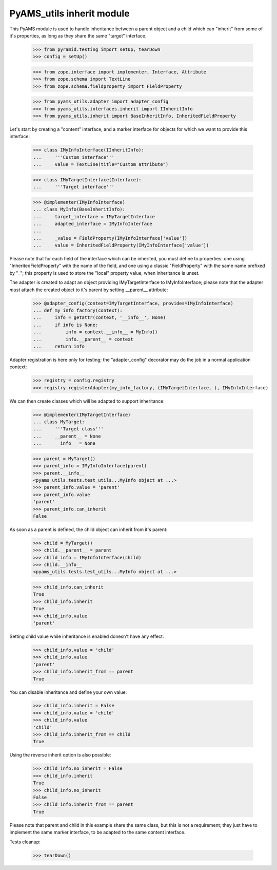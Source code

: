 
==========================
PyAMS_utils inherit module
==========================

This PyAMS module is used to handle inheritance between a parent object and a child which can
"inherit" from some of it's properties, as long as they share the same "target" interface.

    >>> from pyramid.testing import setUp, tearDown
    >>> config = setUp()

    >>> from zope.interface import implementer, Interface, Attribute
    >>> from zope.schema import TextLine
    >>> from zope.schema.fieldproperty import FieldProperty

    >>> from pyams_utils.adapter import adapter_config
    >>> from pyams_utils.interfaces.inherit import IInheritInfo
    >>> from pyams_utils.inherit import BaseInheritInfo, InheritedFieldProperty

Let's start by creating a "content" interface, and a marker interface for objects for which we
want to provide this interface:

    >>> class IMyInfoInterface(IInheritInfo):
    ...     '''Custom interface'''
    ...     value = TextLine(title="Custom attribute")

    >>> class IMyTargetInterface(Interface):
    ...     '''Target interface'''

    >>> @implementer(IMyInfoInterface)
    ... class MyInfo(BaseInheritInfo):
    ...     target_interface = IMyTargetInterface
    ...     adapted_interface = IMyInfoInterface
    ...
    ...     _value = FieldProperty(IMyInfoInterface['value'])
    ...     value = InheritedFieldProperty(IMyInfoInterface['value'])

Please note that for each field of the interface which can be inherited, you must define to
properties: one using "InheritedFieldProperty" with the name of the field, and one using a classic
"FieldProperty" with the same name prefixed by "_"; this property is used to store the "local"
property value, when inheritance is unset.

The adapter is created to adapt an object providing IMyTargetInterface to IMyInfoInterface;
please note that the adapter *must* attach the created object to it's parent by setting
__parent__ attribute:

    >>> @adapter_config(context=IMyTargetInterface, provides=IMyInfoInterface)
    ... def my_info_factory(context):
    ...     info = getattr(context, '__info__', None)
    ...     if info is None:
    ...         info = context.__info__ = MyInfo()
    ...         info.__parent__ = context
    ...     return info

Adapter registration is here only for testing; the "adapter_config" decorator may do the job in
a normal application context:

    >>> registry = config.registry
    >>> registry.registerAdapter(my_info_factory, (IMyTargetInterface, ), IMyInfoInterface)

We can then create classes which will be adapted to support inheritance:

    >>> @implementer(IMyTargetInterface)
    ... class MyTarget:
    ...     '''Target class'''
    ...     __parent__ = None
    ...     __info__ = None

    >>> parent = MyTarget()
    >>> parent_info = IMyInfoInterface(parent)
    >>> parent.__info__
    <pyams_utils.tests.test_utils...MyInfo object at ...>
    >>> parent_info.value = 'parent'
    >>> parent_info.value
    'parent'
    >>> parent_info.can_inherit
    False

As soon as a parent is defined, the child object can inherit from it's parent:

    >>> child = MyTarget()
    >>> child.__parent__ = parent
    >>> child_info = IMyInfoInterface(child)
    >>> child.__info__
    <pyams_utils.tests.test_utils...MyInfo object at ...>

    >>> child_info.can_inherit
    True
    >>> child_info.inherit
    True
    >>> child_info.value
    'parent'

Setting child value while inheritance is enabled donesn't have any effect:

    >>> child_info.value = 'child'
    >>> child_info.value
    'parent'
    >>> child_info.inherit_from == parent
    True

You can disable inheritance and define your own value:

    >>> child_info.inherit = False
    >>> child_info.value = 'child'
    >>> child_info.value
    'child'
    >>> child_info.inherit_from == child
    True

Using the reverse inherit option is also possible:

    >>> child_info.no_inherit = False
    >>> child_info.inherit
    True
    >>> child_info.no_inherit
    False
    >>> child_info.inherit_from == parent
    True

Please note that parent and child in this example share the same class, but this is not a
requirement; they just have to implement the same marker interface, to be adapted to the same
content interface.


Tests cleanup:

    >>> tearDown()
